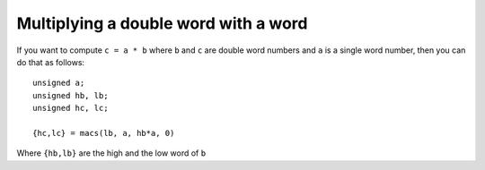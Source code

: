 Multiplying a double word with a word
=====================================

If you want to compute ``c = a * b`` where ``b`` and ``c`` are double word numbers
and ``a`` is a single word number, then you can do that as follows::

  unsigned a;
  unsigned hb, lb;
  unsigned hc, lc;

  {hc,lc} = macs(lb, a, hb*a, 0)

Where ``{hb,lb}`` are the high and the low word of ``b``

